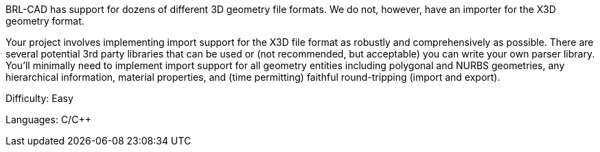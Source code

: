 :pp: {plus}{plus}

BRL-CAD has support for dozens of different 3D geometry file formats. We
do not, however, have an importer for the X3D geometry format.

Your project involves implementing import support for the X3D file
format as robustly and comprehensively as possible. There are several
potential 3rd party libraries that can be used or (not recommended, but
acceptable) you can write your own parser library. You'll minimally need
to implement import support for all geometry entities including
polygonal and NURBS geometries, any hierarchical information, material
properties, and (time permitting) faithful round-tripping (import and
export).

Difficulty: Easy

Languages: C/C{pp}
